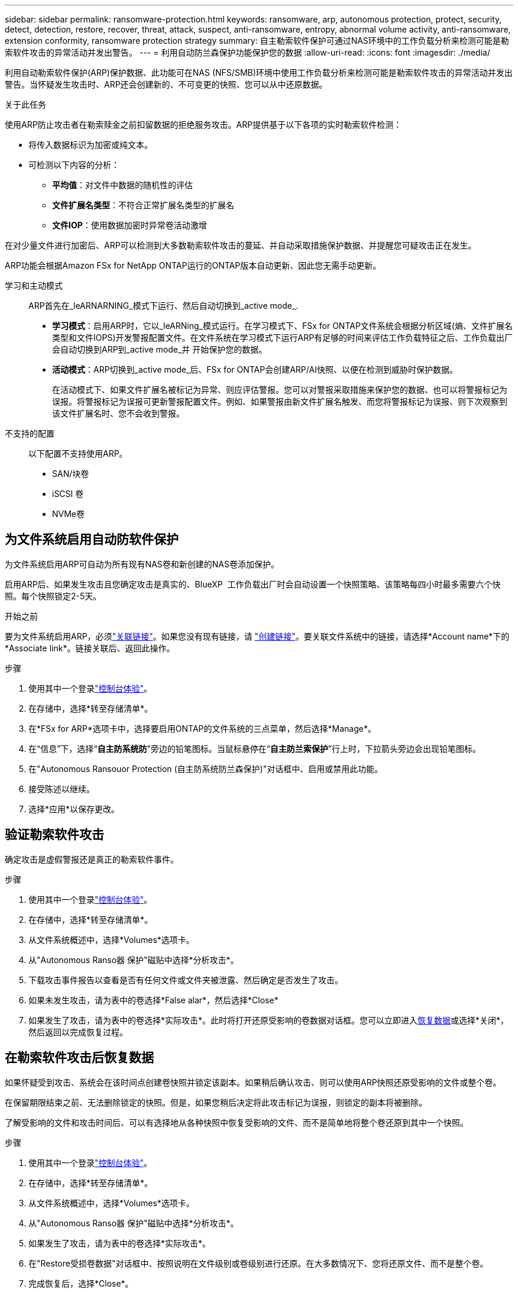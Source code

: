 ---
sidebar: sidebar 
permalink: ransomware-protection.html 
keywords: ransomware, arp, autonomous protection, protect, security, detect, detection, restore, recover, threat, attack, suspect, anti-ransomware, entropy, abnormal volume activity, anti-ransomware, extension conformity, ransomware protection strategy 
summary: 自主勒索软件保护可通过NAS环境中的工作负载分析来检测可能是勒索软件攻击的异常活动并发出警告。 
---
= 利用自动防兰森保护功能保护您的数据
:allow-uri-read: 
:icons: font
:imagesdir: ./media/


[role="lead"]
利用自动勒索软件保护(ARP)保护数据、此功能可在NAS (NFS/SMB)环境中使用工作负载分析来检测可能是勒索软件攻击的异常活动并发出警告。当怀疑发生攻击时、ARP还会创建新的、不可变更的快照、您可以从中还原数据。

.关于此任务
使用ARP防止攻击者在勒索赎金之前扣留数据的拒绝服务攻击。ARP提供基于以下各项的实时勒索软件检测：

* 将传入数据标识为加密或纯文本。
* 可检测以下内容的分析：
+
** **平均值**：对文件中数据的随机性的评估
** **文件扩展名类型**：不符合正常扩展名类型的扩展名
** **文件IOP**：使用数据加密时异常卷活动激增




在对少量文件进行加密后、ARP可以检测到大多数勒索软件攻击的蔓延、并自动采取措施保护数据、并提醒您可疑攻击正在发生。

ARP功能会根据Amazon FSx for NetApp ONTAP运行的ONTAP版本自动更新、因此您无需手动更新。

学习和主动模式:: ARP首先在_leARNARNING_模式下运行、然后自动切换到_active mode_.
+
--
* *学习模式*：启用ARP时，它以_leARNing_模式运行。在学习模式下、FSx for ONTAP文件系统会根据分析区域(熵、文件扩展名类型和文件IOPS)开发警报配置文件。在文件系统在学习模式下运行ARP有足够的时间来评估工作负载特征之后、工作负载出厂会自动切换到ARP到_active mode_并 开始保护您的数据。
* *活动模式*：ARP切换到_active mode_后、FSx for ONTAP会创建ARP/AI快照、以便在检测到威胁时保护数据。
+
在活动模式下、如果文件扩展名被标记为异常、则应评估警报。您可以对警报采取措施来保护您的数据、也可以将警报标记为误报。将警报标记为误报可更新警报配置文件。例如、如果警报由新文件扩展名触发、而您将警报标记为误报、则下次观察到该文件扩展名时、您不会收到警报。



--
不支持的配置:: 以下配置不支持使用ARP。
+
--
* SAN/块卷
* iSCSI 卷
* NVMe卷


--




== 为文件系统启用自动防软件保护

为文件系统启用ARP可自动为所有现有NAS卷和新创建的NAS卷添加保护。

启用ARP后、如果发生攻击且您确定攻击是真实的、BlueXP  工作负载出厂时会自动设置一个快照策略、该策略每四小时最多需要六个快照。每个快照锁定2-5天。

.开始之前
要为文件系统启用ARP，必须link:manage-links.html["关联链接"]。如果您没有现有链接，请 link:create-link.html["创建链接"]。要关联文件系统中的链接，请选择*Account name*下的*Associate link*。链接关联后、返回此操作。

.步骤
. 使用其中一个登录link:https://docs.netapp.com/us-en/workload-setup-admin/console-experiences.html["控制台体验"^]。
. 在存储中，选择*转至存储清单*。
. 在*FSx for ARP*选项卡中，选择要启用ONTAP的文件系统的三点菜单，然后选择*Manage*。
. 在“信息”下，选择“*自主防系统防*”旁边的铅笔图标。当鼠标悬停在“*自主防兰索保护*”行上时，下拉箭头旁边会出现铅笔图标。
. 在"Autonomous Ransouor Protection (自主防系统防兰森保护)"对话框中、启用或禁用此功能。
. 接受陈述以继续。
. 选择*应用*以保存更改。




== 验证勒索软件攻击

确定攻击是虚假警报还是真正的勒索软件事件。

.步骤
. 使用其中一个登录link:https://docs.netapp.com/us-en/workload-setup-admin/console-experiences.html["控制台体验"^]。
. 在存储中，选择*转至存储清单*。
. 从文件系统概述中，选择*Volumes*选项卡。
. 从"Autonomous Ranso器 保护"磁贴中选择*分析攻击*。
. 下载攻击事件报告以查看是否有任何文件或文件夹被泄露、然后确定是否发生了攻击。
. 如果未发生攻击，请为表中的卷选择*False alar*，然后选择*Close*
. 如果发生了攻击，请为表中的卷选择*实际攻击*。此时将打开还原受影响的卷数据对话框。您可以立即进入<<在勒索软件攻击后恢复数据,恢复数据>>或选择*关闭*，然后返回以完成恢复过程。




== 在勒索软件攻击后恢复数据

如果怀疑受到攻击、系统会在该时间点创建卷快照并锁定该副本。如果稍后确认攻击、则可以使用ARP快照还原受影响的文件或整个卷。

在保留期限结束之前、无法删除锁定的快照。但是，如果您稍后决定将此攻击标记为误报，则锁定的副本将被删除。

了解受影响的文件和攻击时间后、可以有选择地从各种快照中恢复受影响的文件、而不是简单地将整个卷还原到其中一个快照。

.步骤
. 使用其中一个登录link:https://docs.netapp.com/us-en/workload-setup-admin/console-experiences.html["控制台体验"^]。
. 在存储中，选择*转至存储清单*。
. 从文件系统概述中，选择*Volumes*选项卡。
. 从"Autonomous Ranso器 保护"磁贴中选择*分析攻击*。
. 如果发生了攻击，请为表中的卷选择*实际攻击*。
. 在"Restore受损卷数据"对话框中、按照说明在文件级别或卷级别进行还原。在大多数情况下、您将还原文件、而不是整个卷。
. 完成恢复后，选择*Close*。


.结果
已还原受影响的数据。
